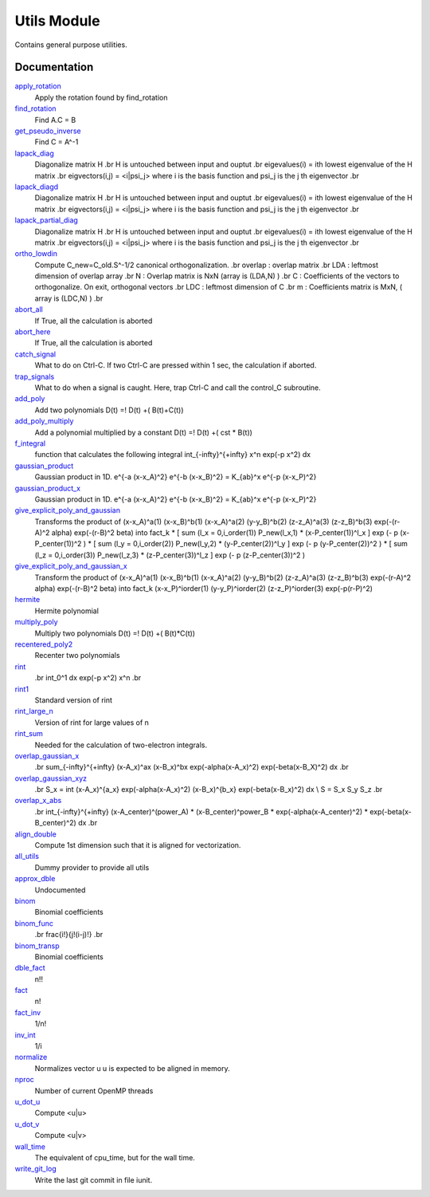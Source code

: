 ============
Utils Module
============

Contains general purpose utilities.

Documentation
=============

.. Do not edit this section. It was auto-generated from the
.. NEEDED_MODULES file.

`apply_rotation <http://github.com/LCPQ/quantum_package/tree/master/src/Utils/LinearAlgebra.irp.f#L168>`_
  Apply the rotation found by find_rotation

`find_rotation <http://github.com/LCPQ/quantum_package/tree/master/src/Utils/LinearAlgebra.irp.f#L149>`_
  Find A.C = B

`get_pseudo_inverse <http://github.com/LCPQ/quantum_package/tree/master/src/Utils/LinearAlgebra.irp.f#L95>`_
  Find C = A^-1

`lapack_diag <http://github.com/LCPQ/quantum_package/tree/master/src/Utils/LinearAlgebra.irp.f#L247>`_
  Diagonalize matrix H
  .br
  H is untouched between input and ouptut
  .br
  eigevalues(i) = ith lowest eigenvalue of the H matrix
  .br
  eigvectors(i,j) = <i|psi_j> where i is the basis function and psi_j is the j th eigenvector
  .br

`lapack_diagd <http://github.com/LCPQ/quantum_package/tree/master/src/Utils/LinearAlgebra.irp.f#L180>`_
  Diagonalize matrix H
  .br
  H is untouched between input and ouptut
  .br
  eigevalues(i) = ith lowest eigenvalue of the H matrix
  .br
  eigvectors(i,j) = <i|psi_j> where i is the basis function and psi_j is the j th eigenvector
  .br

`lapack_partial_diag <http://github.com/LCPQ/quantum_package/tree/master/src/Utils/LinearAlgebra.irp.f#L310>`_
  Diagonalize matrix H
  .br
  H is untouched between input and ouptut
  .br
  eigevalues(i) = ith lowest eigenvalue of the H matrix
  .br
  eigvectors(i,j) = <i|psi_j> where i is the basis function and psi_j is the j th eigenvector
  .br

`ortho_lowdin <http://github.com/LCPQ/quantum_package/tree/master/src/Utils/LinearAlgebra.irp.f#L1>`_
  Compute C_new=C_old.S^-1/2 canonical orthogonalization.
  .br
  overlap : overlap matrix
  .br
  LDA : leftmost dimension of overlap array
  .br
  N : Overlap matrix is NxN (array is (LDA,N) )
  .br
  C : Coefficients of the vectors to orthogonalize. On exit,
  orthogonal vectors
  .br
  LDC : leftmost dimension of C
  .br
  m : Coefficients matrix is MxN, ( array is (LDC,N) )
  .br

`abort_all <http://github.com/LCPQ/quantum_package/tree/master/src/Utils/abort.irp.f#L1>`_
  If True, all the calculation is aborted

`abort_here <http://github.com/LCPQ/quantum_package/tree/master/src/Utils/abort.irp.f#L10>`_
  If True, all the calculation is aborted

`catch_signal <http://github.com/LCPQ/quantum_package/tree/master/src/Utils/abort.irp.f#L33>`_
  What to do on Ctrl-C. If two Ctrl-C are pressed within 1 sec, the calculation if aborted.

`trap_signals <http://github.com/LCPQ/quantum_package/tree/master/src/Utils/abort.irp.f#L18>`_
  What to do when a signal is caught. Here, trap Ctrl-C and call the control_C subroutine.

`add_poly <http://github.com/LCPQ/quantum_package/tree/master/src/Utils/integration.irp.f#L243>`_
  Add two polynomials
  D(t) =! D(t) +( B(t)+C(t))

`add_poly_multiply <http://github.com/LCPQ/quantum_package/tree/master/src/Utils/integration.irp.f#L271>`_
  Add a polynomial multiplied by a constant
  D(t) =! D(t) +( cst * B(t))

`f_integral <http://github.com/LCPQ/quantum_package/tree/master/src/Utils/integration.irp.f#L345>`_
  function that calculates the following integral
  \int_{\-infty}^{+\infty} x^n \exp(-p x^2) dx

`gaussian_product <http://github.com/LCPQ/quantum_package/tree/master/src/Utils/integration.irp.f#L121>`_
  Gaussian product in 1D.
  e^{-a (x-x_A)^2} e^{-b (x-x_B)^2} = K_{ab}^x e^{-p (x-x_P)^2}

`gaussian_product_x <http://github.com/LCPQ/quantum_package/tree/master/src/Utils/integration.irp.f#L163>`_
  Gaussian product in 1D.
  e^{-a (x-x_A)^2} e^{-b (x-x_B)^2} = K_{ab}^x e^{-p (x-x_P)^2}

`give_explicit_poly_and_gaussian <http://github.com/LCPQ/quantum_package/tree/master/src/Utils/integration.irp.f#L46>`_
  Transforms the product of
  (x-x_A)^a(1) (x-x_B)^b(1) (x-x_A)^a(2) (y-y_B)^b(2) (z-z_A)^a(3) (z-z_B)^b(3) exp(-(r-A)^2 alpha) exp(-(r-B)^2 beta)
  into
  fact_k * [ sum (l_x = 0,i_order(1)) P_new(l_x,1) * (x-P_center(1))^l_x ] exp (- p (x-P_center(1))^2 )
  * [ sum (l_y = 0,i_order(2)) P_new(l_y,2) * (y-P_center(2))^l_y ] exp (- p (y-P_center(2))^2 )
  * [ sum (l_z = 0,i_order(3)) P_new(l_z,3) * (z-P_center(3))^l_z ] exp (- p (z-P_center(3))^2 )

`give_explicit_poly_and_gaussian_x <http://github.com/LCPQ/quantum_package/tree/master/src/Utils/integration.irp.f#L1>`_
  Transform the product of
  (x-x_A)^a(1) (x-x_B)^b(1) (x-x_A)^a(2) (y-y_B)^b(2) (z-z_A)^a(3) (z-z_B)^b(3) exp(-(r-A)^2 alpha) exp(-(r-B)^2 beta)
  into
  fact_k  (x-x_P)^iorder(1)  (y-y_P)^iorder(2)  (z-z_P)^iorder(3) exp(-p(r-P)^2)

`hermite <http://github.com/LCPQ/quantum_package/tree/master/src/Utils/integration.irp.f#L477>`_
  Hermite polynomial

`multiply_poly <http://github.com/LCPQ/quantum_package/tree/master/src/Utils/integration.irp.f#L201>`_
  Multiply two polynomials
  D(t) =! D(t) +( B(t)*C(t))

`recentered_poly2 <http://github.com/LCPQ/quantum_package/tree/master/src/Utils/integration.irp.f#L300>`_
  Recenter two polynomials

`rint <http://github.com/LCPQ/quantum_package/tree/master/src/Utils/integration.irp.f#L373>`_
  .. math::
  .br
  \int_0^1 dx \exp(-p x^2) x^n
  .br

`rint1 <http://github.com/LCPQ/quantum_package/tree/master/src/Utils/integration.irp.f#L533>`_
  Standard version of rint

`rint_large_n <http://github.com/LCPQ/quantum_package/tree/master/src/Utils/integration.irp.f#L502>`_
  Version of rint for large values of n

`rint_sum <http://github.com/LCPQ/quantum_package/tree/master/src/Utils/integration.irp.f#L421>`_
  Needed for the calculation of two-electron integrals.

`overlap_gaussian_x <http://github.com/LCPQ/quantum_package/tree/master/src/Utils/one_e_integration.irp.f#L1>`_
  .. math::
  .br
  \sum_{-infty}^{+infty} (x-A_x)^ax (x-B_x)^bx exp(-alpha(x-A_x)^2) exp(-beta(x-B_X)^2) dx
  .br

`overlap_gaussian_xyz <http://github.com/LCPQ/quantum_package/tree/master/src/Utils/one_e_integration.irp.f#L37>`_
  .. math::
  .br
  S_x = \int (x-A_x)^{a_x} exp(-\alpha(x-A_x)^2)  (x-B_x)^{b_x} exp(-beta(x-B_x)^2) dx \\
  S = S_x S_y S_z
  .br

`overlap_x_abs <http://github.com/LCPQ/quantum_package/tree/master/src/Utils/one_e_integration.irp.f#L99>`_
  .. math                      ::
  .br
  \int_{-infty}^{+infty} (x-A_center)^(power_A) * (x-B_center)^power_B * exp(-alpha(x-A_center)^2) * exp(-beta(x-B_center)^2) dx
  .br

`align_double <http://github.com/LCPQ/quantum_package/tree/master/src/Utils/util.irp.f#L70>`_
  Compute 1st dimension such that it is aligned for vectorization.

`all_utils <http://github.com/LCPQ/quantum_package/tree/master/src/Utils/util.irp.f#L1>`_
  Dummy provider to provide all utils

`approx_dble <http://github.com/LCPQ/quantum_package/tree/master/src/Utils/util.irp.f#L299>`_
  Undocumented

`binom <http://github.com/LCPQ/quantum_package/tree/master/src/Utils/util.irp.f#L52>`_
  Binomial coefficients

`binom_func <http://github.com/LCPQ/quantum_package/tree/master/src/Utils/util.irp.f#L21>`_
  .. math                       ::
  .br
  \frac{i!}{j!(i-j)!}
  .br

`binom_transp <http://github.com/LCPQ/quantum_package/tree/master/src/Utils/util.irp.f#L53>`_
  Binomial coefficients

`dble_fact <http://github.com/LCPQ/quantum_package/tree/master/src/Utils/util.irp.f#L129>`_
  n!!

`fact <http://github.com/LCPQ/quantum_package/tree/master/src/Utils/util.irp.f#L85>`_
  n!

`fact_inv <http://github.com/LCPQ/quantum_package/tree/master/src/Utils/util.irp.f#L117>`_
  1/n!

`inv_int <http://github.com/LCPQ/quantum_package/tree/master/src/Utils/util.irp.f#L176>`_
  1/i

`normalize <http://github.com/LCPQ/quantum_package/tree/master/src/Utils/util.irp.f#L275>`_
  Normalizes vector u
  u is expected to be aligned in memory.

`nproc <http://github.com/LCPQ/quantum_package/tree/master/src/Utils/util.irp.f#L202>`_
  Number of current OpenMP threads

`u_dot_u <http://github.com/LCPQ/quantum_package/tree/master/src/Utils/util.irp.f#L244>`_
  Compute <u|u>

`u_dot_v <http://github.com/LCPQ/quantum_package/tree/master/src/Utils/util.irp.f#L218>`_
  Compute <u|v>

`wall_time <http://github.com/LCPQ/quantum_package/tree/master/src/Utils/util.irp.f#L187>`_
  The equivalent of cpu_time, but for the wall time.

`write_git_log <http://github.com/LCPQ/quantum_package/tree/master/src/Utils/util.irp.f#L162>`_
  Write the last git commit in file iunit.



 
